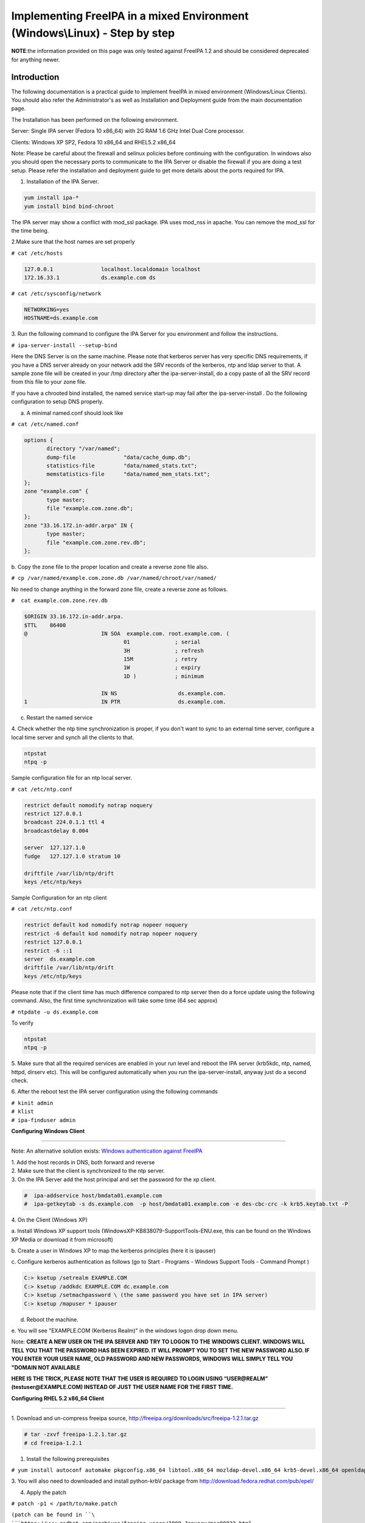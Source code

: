 Implementing FreeIPA in a mixed Environment (Windows\\Linux) - Step by step
===========================================================================

**NOTE**:the information provided on this page was only tested against
FreeIPA 1.2 and should be considered deprecated for anything newer.

**Introduction**
----------------

The following documentation is a practical guide to implement freeIPA in
mixed environment (Windows/Linux Clients). You should also refer the
Administrator's as well as Installation and Deployment guide from the
main documentation page.

The Installation has been performed on the following environment.

Server: Single IPA server (Fedora 10 x86_64) with 2G RAM 1.6 GHz Intel
Dual Core processor.

Clients: Windows XP SP2, Fedora 10 x86_64 and RHEL5.2 x86_64

Note: Please be careful about the firewall and selinux policies before
continuing with the configuration. In windows also you should open the
necessary ports to communicate to the IPA Server or disable the firewall
if you are doing a test setup. Please refer the installation and
deployment guide to get more details about the ports required for IPA.

1. Installation of the IPA Server.

.. code-block:: shell

  yum install ipa-*
  yum install bind bind-chroot

The IPA server may show a conflict with mod_ssl package. IPA uses
mod_nss in apache. You can remove the mod_ssl for the time being.

2.Make sure that the host names are set properly

``# cat /etc/hosts``

.. code-block::

  127.0.0.1               localhost.localdomain localhost
  172.16.33.1             ds.example.com ds

| ``# cat /etc/sysconfig/network``

.. code-block:: ini

  NETWORKING=yes
  HOSTNAME=ds.example.com

3. Run the following command to configure the IPA Server for you
environment and follow the instructions.

``# ipa-server-install --setup-bind``

Here the DNS Server is on the same machine. Please note that kerberos
server has very specific DNS requirements, if you have a DNS server
already on your network add the SRV records of the kerberos, ntp and
ldap server to that. A sample zone file will be created in your /tmp
directory after the ipa-server-install, do a copy paste of all the SRV
record from this file to your zone file.

If you have a chrooted bind installed, the named service start-up may
fail after the ipa-server-install . Do the following configuration to
setup DNS properly.

a. A minimal named.conf should look like

| ``# cat /etc/named.conf``

.. code-block::

  options {
         directory "/var/named";
         dump-file               "data/cache_dump.db";
         statistics-file         "data/named_stats.txt";
         memstatistics-file      "data/named_mem_stats.txt";
  };
  zone "example.com" {
         type master;
         file "example.com.zone.db";
  };
  zone "33.16.172.in-addr.arpa" IN {
         type master;
         file "example.com.zone.rev.db";
  };

b. Copy the zone file to the proper location and create a reverse zone
file also.

``# cp /var/named/example.com.zone.db /var/named/chroot/var/named/``

No need to change anything in the forward zone file, create a reverse
zone as follows.

| ``#  cat example.com.zone.rev.db``

.. code-block::

  $ORIGIN 33.16.172.in-addr.arpa.
  $TTL    86400
  @                       IN SOA  example.com. root.example.com. (
                                 01              ; serial
                                 3H              ; refresh
                                 15M             ; retry
                                 1W              ; expiry
                                 1D )            ; minimum

                          IN NS                   ds.example.com.
  1                       IN PTR                  ds.example.com.

c. Restart the named service

4. Check whether the ntp time synchronization is proper, if you don't
want to sync to an external time server, configure a local time server
and synch all the clients to that.

.. code-block::

  ntpstat
  ntpq -p

Sample configuration file for an ntp local server.

| ``# cat /etc/ntp.conf``

.. code-block::

  restrict default nomodify notrap noquery
  restrict 127.0.0.1
  broadcast 224.0.1.1 ttl 4
  broadcastdelay 0.004

  server  127.127.1.0
  fudge   127.127.1.0 stratum 10

  driftfile /var/lib/ntp/drift
  keys /etc/ntp/keys

Sample Configuration for an ntp client

| ``# cat /etc/ntp.conf``

.. code-block::

  restrict default kod nomodify notrap nopeer noquery
  restrict -6 default kod nomodify notrap nopeer noquery
  restrict 127.0.0.1
  restrict -6 ::1
  server  ds.example.com
  driftfile /var/lib/ntp/drift
  keys /etc/ntp/keys

Please note that if the client time has much difference compared to ntp
server then do a force update using the following command. Also, the
first time synchronization will take some time (64 sec approx)

``# ntpdate -u ds.example.com``

To verify

.. code-block:: shell

  ntpstat
  ntpq -p

5. Make sure that all the required services are enabled in your run
level and reboot the IPA server (krb5kdc, ntp, named, httpd, dirserv
etc). This will be configured automatically when you run the
ipa-server-install, anyway just do a second check.

6. After the reboot test the IPA server configuration using the
following commands

| ``# kinit admin``
| ``# klist``
| ``# ipa-finduser admin``

**Configuring Windows Client**

--------------

Note: An alternative solution exists: `Windows authentication against
FreeIPA <Windows_authentication_against_FreeIPA>`__

| 1. Add the host records in DNS, both forward and reverse
| 2. Make sure that the client is synchronized to the ntp server.
| 3. On the IPA Server add the host principal and set the password for the xp client.

.. code-block::

  #  ipa-addservice host/bmdata01.example.com
  #  ipa-getkeytab -s ds.example.com  -p host/bmdata01.example.com -e des-cbc-crc -k krb5.keytab.txt -P

| 4. On the Client (Windows XP)

a. Install Windows XP support tools
(WindowsXP-KB838079-SupportTools-ENU.exe, this can be found on the
Windows XP Media or download it from microsoft)

b. Create a user in Windows XP to map the kerberos principles (here it
is ipauser)

c. Configure kerberos authentication as follows (go to Start - Programs
- Windows Support Tools - Command Prompt )

.. code-block::

  C:> ksetup /setrealm EXAMPLE.COM
  C:> ksetup /addkdc EXAMPLE.COM dc.example.com
  C:> ksetup /setmachpassword \ (the same password you have set in IPA server)
  C:> ksetup /mapuser * ipauser

d. Reboot the machine.

e. You will see "EXAMPLE.COM (Kerberos Realm)" in the windows logon drop
down menu.

Note: **CREATE A NEW USER ON THE IPA SERVER AND TRY TO LOGON TO THE
WINDOWS CLIENT. WINDOWS WILL TELL YOU THAT THE PASSWORD HAS BEEN
EXPIRED. IT WILL PROMPT YOU TO SET THE NEW PASSWORD ALSO. IF YOU ENTER
YOUR USER NAME, OLD PASSWORD AND NEW PASSWORDS, WINDOWS WILL SIMPLY TELL
YOU "DOMAIN NOT AVAILABLE**

**HERE IS THE TRICK, PLEASE NOTE THAT THE USER IS REQUIRED TO LOGIN
USING “USER@REALM” (testuser@EXAMPLE.COM) INSTEAD OF JUST THE USER NAME
FOR THE FIRST TIME.**

**Configuring RHEL 5.2 x86_64 Client**

--------------

1. Download and un-compress freeipa source,
http://freeipa.org/downloads/src/freeipa-1.2.1.tar.gz

.. code-block::

  # tar -zxvf freeipa-1.2.1.tar.gz
  # cd freeipa-1.2.1

1. Install the following prerequisites

``# yum install autoconf automake pkgconfig.x86_64 libtool.x86_64 mozldap-devel.x86_64 krb5-devel.x86_64 openldap-devel.x86_64 python-ldap.x86_64``

3. You will also need to downloaded and install python-krbV package from
http://download.fedora.redhat.com/pub/epel/

4. Apply the patch

| ``# patch -p1 < /path/to/make.patch``

``(patch can be found in ``\ ```https://www.redhat.com/archives/freeipa-users/2009-January/msg00022.html`` <https://www.redhat.com/archives/freeipa-users/2009-January/msg00022.html>`__\ ``, copy the contents and save it as make.patch)``

5. Make rpms, the rpms will be in dist/rpms

``# make IPA_VERSION_IS_GIT_SNAPSHOT=no local-dist``

--`viji <User:Viji>`__ 04:49, 15 January 2009 (EST)

